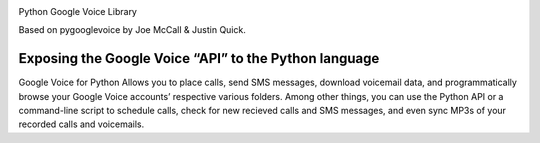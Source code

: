 .. image:: https://img.shields.io/pypi/v/googlevoice.svg
   :target: https://pypi.org/project/googlevoice

.. image:: https://img.shields.io/pypi/pyversions/googlevoice.svg

.. image:: https://img.shields.io/travis/jaraco/googlevoice/master.svg
   :target: https://travis-ci.org/jaraco/googlevoice

.. image:: https://img.shields.io/appveyor/ci/jaraco/googlevoice/master.svg
   :target: https://ci.appveyor.com/project/jaraco/googlevoice/branch/master

.. image:: https://readthedocs.org/projects/googlevoice/badge/?version=latest
   :target: https://googlevoice.readthedocs.io/en/latest/?badge=latest


Python Google Voice Library

Based on pygooglevoice by Joe McCall & Justin Quick.


Exposing the Google Voice “API” to the Python language
------------------------------------------------------

Google Voice for Python Allows you to place calls, send SMS messages, download voicemail data, and programmatically browse your Google Voice accounts’ respective various folders.
Among other things, you can use the Python API or a command-line script to schedule calls, check for new recieved calls and SMS messages, and even sync MP3s of your recorded calls and voicemails.
